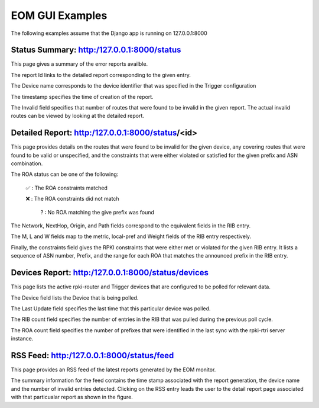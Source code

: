 
EOM GUI Examples
=================

The following examples assume that the Django app is running on
127.0.0.1:8000

Status Summary: http:/127.0.0.1:8000/status
--------------------------------------------

This page gives a summary of the error reports availble.

.. image:: /images/EOM-UI-Status.png
   :height: 200px
   :width: 1000px


The report Id links to the detailed report corresponding to the given
entry.

The Device name corresponds to the device identifier that was specified
in the Trigger configuration

The timestamp specifies the time of creation of the report.

The Invalid field specifies that number of routes that were found to be
invalid in the given report. The actual invalid routes can be viewed by
looking at the detailed report.


Detailed Report: http:/127.0.0.1:8000/status/<id>
-------------------------------------------------

This page provides details on the routes that were found to be invalid for
the given device, any covering routes that were found to be valid or
unspecified, and the constraints that were either violated or satisfied
for the given prefix and ASN combination. 

.. image:: /images/EOM-UI-Status-Detail.png
   :height: 400px
   :width: 1000px

The ROA status can be one of the following:

    ✅  : The ROA constraints matched 

    ❌  : The ROA constraints did not match

     ? : No ROA matching the give prefix was found 

The Network, NextHop, Origin, and Path fields correspond to the
equivalent fields in the RIB entry.

The M, L and W fields map to the metric, local-pref and Weight fields of
the RIB entry respectively.

Finally, the constraints field gives the RPKI constraints that were
either met or violated for the given RIB entry. It lists a sequence of
ASN number, Prefix, and the range for each ROA that matches the
announced prefix in the RIB entry.


Devices Report: http:/127.0.0.1:8000/status/devices
---------------------------------------------------

This page lists the active rpki-router and Trigger devices that are
configured to be polled for relevant data.

.. image:: /images/EOM-UI-Devices.png
   :height: 400px
   :width: 1000px

The Device field lists the Device that is being polled.

The Last Update field specifies the last time that this particular
device was polled.

The RIB count field specifies the number of entries in the RIB that was
pulled during the previous poll cycle.


The ROA count field specifies the number of prefixes that were
identified in the last sync with the rpki-rtri server instance.

RSS Feed: http:/127.0.0.1:8000/status/feed
------------------------------------------

This page provides an RSS feed of the latest reports generated by the
EOM monitor. 

.. image:: /images/EOM-UI-Devices.png
   :height: 400px
   :width: 1000px


The summary information for the feed contains the time stamp associated
with the report generation, the device name and the number of invalid
entries detected. Clicking on the RSS entry leads the user to the detail
report page associated with that particualar report as shown in the
figure.
